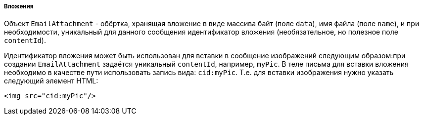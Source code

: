 :sourcesdir: ../../../../../source

[[email_attachments]]
===== Вложения

Объект `EmailAttachment` - обёртка, хранящая вложение в виде массива байт (поле `data`), имя файла (поле `name`), и при необходимости, уникальный для данного сообщения идентификатор вложения (необязательное, но полезное поле `contentId`).

Идентификатор вложения может быть использован для вставки в сообщение изображений следующим образом:при создании `EmailAttachment` задаётся уникальный `contentId`, например, `myPic`. В теле письма для вставки вложения необходимо в качестве пути использовать запись вида: `cid:myPic`. Т.е. для вставки изображения нужно указать следующий элемент HTML:

[source, xml]
----
<img src="cid:myPic"/>
----

